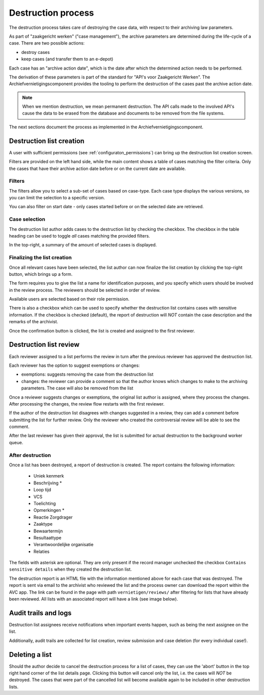.. _destruction:

===================
Destruction process
===================

The destruction process takes care of destroying the case data, with respect to their
archiving law parameters.

As part of "zaakgericht werken" ("case management"), the archive parameters are
determined during the life-cycle of a case. There are two possible actions:

- destroy cases
- keep cases (and transfer them to an e-depot)

Each case has an "archive action date", which is the date after which the determined
action needs to be performed.

The derivation of these parameters is part of the standard for
"API's voor Zaakgericht Werken". The Archiefvernietigingscomponent provides the tooling to perform the destruction
of the cases past the archive action date.

.. note:: When we mention destruction, we mean permanent destruction. The API calls made
   to the involved API's cause the data to be erased from the database and documents to
   be removed from the file systems.

The next sections document the process as implemented in the Archiefvernietigingscomponent.

Destruction list creation
=========================

A user with sufficient permissions (see :ref:`configuraton_permissions`) can bring up
the destruction list creation screen.

Filters are provided on the left hand side, while the main content shows a table of
cases matching the filter criteria. Only the cases that have their archive action date
before or on the current date are available.

Filters
-------

The filters allow you to select a sub-set of cases based on case-type. Each case type
displays the various versions, so you can limit the selection to a specific version.

You can also filter on start date - only cases started before or on the selected date
are retrieved.

Case selection
--------------

The destruction list author adds cases to the destruction list by checking the checkbox.
The checkbox in the table heading can be used to toggle *all* cases matching the
provided filters.

In the top-right, a summary of the amount of selected cases is displayed.

Finalizing the list creation
----------------------------

Once all relevant cases have been selected, the list author can now finalize the list
creation by clicking the top-right button, which brings up a form.

The form requires you to give the list a name for identification purposes, and you
specify which users should be involved in the review process. The reviewers should be
selected in order of review.

Available users are selected based on their role permission.

There is also a checkbox which can be used to specify whether the destruction list contains cases
with sensitive information. If the checkbox is checked (default), the report of destruction will
*NOT* contain the case description and the remarks of the archivist.

Once the confirmation button is clicked, the list is created and assigned to the first
reviewer.

Destruction list review
=======================

Each reviewer assigned to a list performs the review in turn after the previous reviewer
has approved the destruction list.

Each reviewer has the option to suggest exemptions or changes:

- exemptions: suggests removing the case from the destruction list
- changes: the reviewer can provide a comment so that the author knows which changes to
  make to the archiving parameters. The case will also be removed from the list

Once a reviewer suggests changes or exemptions, the original list author is assigned,
where they process the changes. After processing the changes, the review flow restarts
with the first reviewer.

If the author of the destruction list disagrees with changes suggested in a review,
they can add a comment before submitting the list for further review. Only the reviewer
who created the controversial review will be able to see the comment.

After the last reviewer has given their approval, the list is submitted for actual
destruction to the background worker queue.

After destruction
-----------------

Once a list has been destroyed, a report of destruction is created. The report contains the following information:

    - Uniek kenmerk
    - Beschrijving *
    - Loop tijd
    - VCS
    - Toelichting
    - Opmerkingen *
    - Reactie Zorgdrager
    - Zaaktype
    - Bewaartermijn
    - Resultaattype
    - Verantwoordelijke organisatie
    - Relaties

The fields with asterisk are optional. They are only present if the record manager unchecked the checkbox
``Contains sensitive details`` when they created the destruction list.

The destruction report is an HTML file with the information mentioned above for each case that was destroyed.
The report is sent via email to the archivist who reviewed the list and the process owner can
download the report within the AVC app. The link can be found in the page with path ``vernietigen/reviews/`` after
filtering for lists that have already been reviewed. All lists with an associated report will have a link
(see image below).

.. image:: images/download_link.png
    :width: 100%
    :alt: Download destruction report


Audit trails and logs
=====================

Destruction list assignees receive notifications when important events happen, such as
being the next assignee on the list.

Additionally, audit trails are collected for list creation, review submission and case
deletion (for every individual case!).

Deleting a list
===============

Should the author decide to cancel the destruction process for a list of cases,
they can use the 'abort' button in the top right hand corner of the list details page.
Clicking this button will cancel only the list, i.e. the cases will *NOT* be destroyed.
The cases that were part of the cancelled list will become available again to be included
in other destruction lists.
